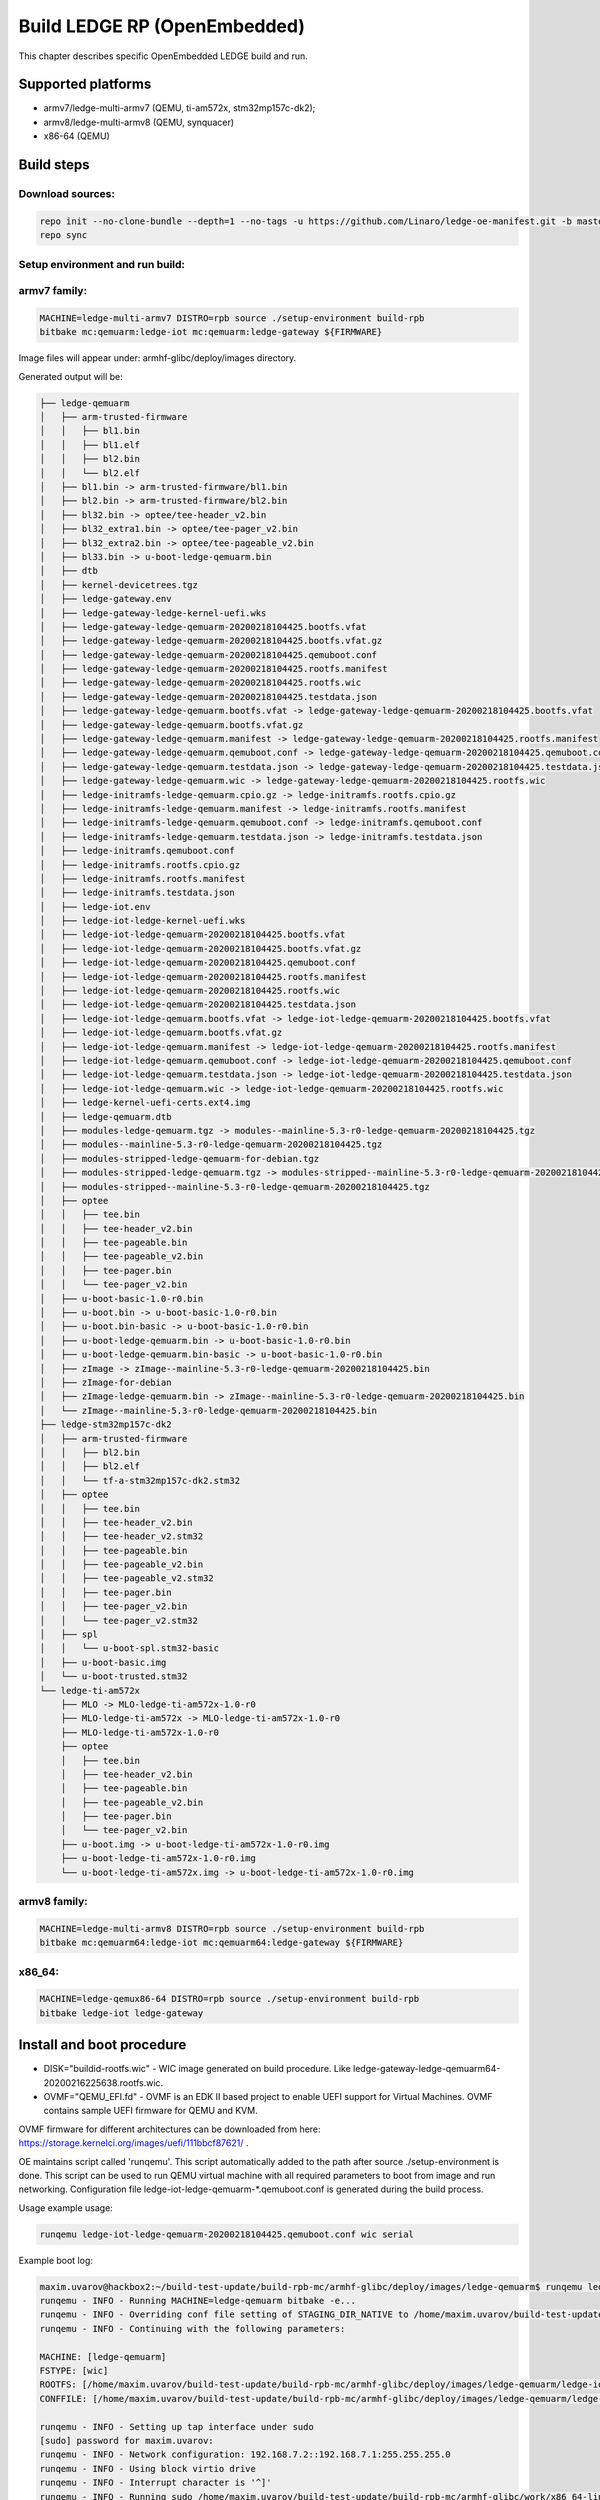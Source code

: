 .. SPDX-License-Identifier: CC-BY-SA-4.0

*****************************
Build LEDGE RP (OpenEmbedded)
*****************************

This chapter describes specific OpenEmbedded LEDGE build and run.

Supported platforms
===================
- armv7/ledge-multi-armv7 (QEMU, ti-am572x, stm32mp157c-dk2);
- armv8/ledge-multi-armv8 (QEMU, synquacer)
- x86-64 (QEMU)

Build steps
===========

Download sources:
-----------------

.. code-block:: bash

   repo init --no-clone-bundle --depth=1 --no-tags -u https://github.com/Linaro/ledge-oe-manifest.git -b master
   repo sync

Setup environment and run build:
--------------------------------
armv7 family:
-------------

.. code-block:: bash

   MACHINE=ledge-multi-armv7 DISTRO=rpb source ./setup-environment build-rpb
   bitbake mc:qemuarm:ledge-iot mc:qemuarm:ledge-gateway ${FIRMWARE}

Image files will appear under: armhf-glibc/deploy/images directory.

Generated output will be:

.. code-block:: bash

	├── ledge-qemuarm
	│   ├── arm-trusted-firmware
	│   │   ├── bl1.bin
	│   │   ├── bl1.elf
	│   │   ├── bl2.bin
	│   │   └── bl2.elf
	│   ├── bl1.bin -> arm-trusted-firmware/bl1.bin
	│   ├── bl2.bin -> arm-trusted-firmware/bl2.bin
	│   ├── bl32.bin -> optee/tee-header_v2.bin
	│   ├── bl32_extra1.bin -> optee/tee-pager_v2.bin
	│   ├── bl32_extra2.bin -> optee/tee-pageable_v2.bin
	│   ├── bl33.bin -> u-boot-ledge-qemuarm.bin
	│   ├── dtb
	│   ├── kernel-devicetrees.tgz
	│   ├── ledge-gateway.env
	│   ├── ledge-gateway-ledge-kernel-uefi.wks
	│   ├── ledge-gateway-ledge-qemuarm-20200218104425.bootfs.vfat
	│   ├── ledge-gateway-ledge-qemuarm-20200218104425.bootfs.vfat.gz
	│   ├── ledge-gateway-ledge-qemuarm-20200218104425.qemuboot.conf
	│   ├── ledge-gateway-ledge-qemuarm-20200218104425.rootfs.manifest
	│   ├── ledge-gateway-ledge-qemuarm-20200218104425.rootfs.wic
	│   ├── ledge-gateway-ledge-qemuarm-20200218104425.testdata.json
	│   ├── ledge-gateway-ledge-qemuarm.bootfs.vfat -> ledge-gateway-ledge-qemuarm-20200218104425.bootfs.vfat
	│   ├── ledge-gateway-ledge-qemuarm.bootfs.vfat.gz
	│   ├── ledge-gateway-ledge-qemuarm.manifest -> ledge-gateway-ledge-qemuarm-20200218104425.rootfs.manifest
	│   ├── ledge-gateway-ledge-qemuarm.qemuboot.conf -> ledge-gateway-ledge-qemuarm-20200218104425.qemuboot.conf
	│   ├── ledge-gateway-ledge-qemuarm.testdata.json -> ledge-gateway-ledge-qemuarm-20200218104425.testdata.json
	│   ├── ledge-gateway-ledge-qemuarm.wic -> ledge-gateway-ledge-qemuarm-20200218104425.rootfs.wic
	│   ├── ledge-initramfs-ledge-qemuarm.cpio.gz -> ledge-initramfs.rootfs.cpio.gz
	│   ├── ledge-initramfs-ledge-qemuarm.manifest -> ledge-initramfs.rootfs.manifest
	│   ├── ledge-initramfs-ledge-qemuarm.qemuboot.conf -> ledge-initramfs.qemuboot.conf
	│   ├── ledge-initramfs-ledge-qemuarm.testdata.json -> ledge-initramfs.testdata.json
	│   ├── ledge-initramfs.qemuboot.conf
	│   ├── ledge-initramfs.rootfs.cpio.gz
	│   ├── ledge-initramfs.rootfs.manifest
	│   ├── ledge-initramfs.testdata.json
	│   ├── ledge-iot.env
	│   ├── ledge-iot-ledge-kernel-uefi.wks
	│   ├── ledge-iot-ledge-qemuarm-20200218104425.bootfs.vfat
	│   ├── ledge-iot-ledge-qemuarm-20200218104425.bootfs.vfat.gz
	│   ├── ledge-iot-ledge-qemuarm-20200218104425.qemuboot.conf
	│   ├── ledge-iot-ledge-qemuarm-20200218104425.rootfs.manifest
	│   ├── ledge-iot-ledge-qemuarm-20200218104425.rootfs.wic
	│   ├── ledge-iot-ledge-qemuarm-20200218104425.testdata.json
	│   ├── ledge-iot-ledge-qemuarm.bootfs.vfat -> ledge-iot-ledge-qemuarm-20200218104425.bootfs.vfat
	│   ├── ledge-iot-ledge-qemuarm.bootfs.vfat.gz
	│   ├── ledge-iot-ledge-qemuarm.manifest -> ledge-iot-ledge-qemuarm-20200218104425.rootfs.manifest
	│   ├── ledge-iot-ledge-qemuarm.qemuboot.conf -> ledge-iot-ledge-qemuarm-20200218104425.qemuboot.conf
	│   ├── ledge-iot-ledge-qemuarm.testdata.json -> ledge-iot-ledge-qemuarm-20200218104425.testdata.json
	│   ├── ledge-iot-ledge-qemuarm.wic -> ledge-iot-ledge-qemuarm-20200218104425.rootfs.wic
	│   ├── ledge-kernel-uefi-certs.ext4.img
	│   ├── ledge-qemuarm.dtb
	│   ├── modules-ledge-qemuarm.tgz -> modules--mainline-5.3-r0-ledge-qemuarm-20200218104425.tgz
	│   ├── modules--mainline-5.3-r0-ledge-qemuarm-20200218104425.tgz
	│   ├── modules-stripped-ledge-qemuarm-for-debian.tgz
	│   ├── modules-stripped-ledge-qemuarm.tgz -> modules-stripped--mainline-5.3-r0-ledge-qemuarm-20200218104425.tgz
	│   ├── modules-stripped--mainline-5.3-r0-ledge-qemuarm-20200218104425.tgz
	│   ├── optee
	│   │   ├── tee.bin
	│   │   ├── tee-header_v2.bin
	│   │   ├── tee-pageable.bin
	│   │   ├── tee-pageable_v2.bin
	│   │   ├── tee-pager.bin
	│   │   └── tee-pager_v2.bin
	│   ├── u-boot-basic-1.0-r0.bin
	│   ├── u-boot.bin -> u-boot-basic-1.0-r0.bin
	│   ├── u-boot.bin-basic -> u-boot-basic-1.0-r0.bin
	│   ├── u-boot-ledge-qemuarm.bin -> u-boot-basic-1.0-r0.bin
	│   ├── u-boot-ledge-qemuarm.bin-basic -> u-boot-basic-1.0-r0.bin
	│   ├── zImage -> zImage--mainline-5.3-r0-ledge-qemuarm-20200218104425.bin
	│   ├── zImage-for-debian
	│   ├── zImage-ledge-qemuarm.bin -> zImage--mainline-5.3-r0-ledge-qemuarm-20200218104425.bin
	│   └── zImage--mainline-5.3-r0-ledge-qemuarm-20200218104425.bin
	├── ledge-stm32mp157c-dk2
	│   ├── arm-trusted-firmware
	│   │   ├── bl2.bin
	│   │   ├── bl2.elf
	│   │   └── tf-a-stm32mp157c-dk2.stm32
	│   ├── optee
	│   │   ├── tee.bin
	│   │   ├── tee-header_v2.bin
	│   │   ├── tee-header_v2.stm32
	│   │   ├── tee-pageable.bin
	│   │   ├── tee-pageable_v2.bin
	│   │   ├── tee-pageable_v2.stm32
	│   │   ├── tee-pager.bin
	│   │   ├── tee-pager_v2.bin
	│   │   └── tee-pager_v2.stm32
	│   ├── spl
	│   │   └── u-boot-spl.stm32-basic
	│   ├── u-boot-basic.img
	│   └── u-boot-trusted.stm32
	└── ledge-ti-am572x
	    ├── MLO -> MLO-ledge-ti-am572x-1.0-r0
	    ├── MLO-ledge-ti-am572x -> MLO-ledge-ti-am572x-1.0-r0
	    ├── MLO-ledge-ti-am572x-1.0-r0
	    ├── optee
	    │   ├── tee.bin
	    │   ├── tee-header_v2.bin
	    │   ├── tee-pageable.bin
	    │   ├── tee-pageable_v2.bin
	    │   ├── tee-pager.bin
	    │   └── tee-pager_v2.bin
	    ├── u-boot.img -> u-boot-ledge-ti-am572x-1.0-r0.img
	    ├── u-boot-ledge-ti-am572x-1.0-r0.img
	    └── u-boot-ledge-ti-am572x.img -> u-boot-ledge-ti-am572x-1.0-r0.img

armv8 family:
-------------

.. code-block:: bash

   MACHINE=ledge-multi-armv8 DISTRO=rpb source ./setup-environment build-rpb
   bitbake mc:qemuarm64:ledge-iot mc:qemuarm64:ledge-gateway ${FIRMWARE}

x86_64:
-------

.. code-block:: bash

   MACHINE=ledge-qemux86-64 DISTRO=rpb source ./setup-environment build-rpb
   bitbake ledge-iot ledge-gateway

Install and boot procedure
==========================

* DISK="buildid-rootfs.wic"  - WIC image generated on build procedure. Like ledge-gateway-ledge-qemuarm64-20200216225638.rootfs.wic.
* OVMF="QEMU_EFI.fd" - OVMF is an EDK II based project to enable UEFI support for Virtual Machines. OVMF contains sample UEFI firmware for QEMU and KVM.

OVMF firmware for different architectures can be downloaded from here: https://storage.kernelci.org/images/uefi/111bbcf87621/ .

OE maintains script called 'runqemu'.  This script automatically added to the path after source ./setup-environment is done. This script can be used to run
QEMU virtual machine with all required parameters to boot from image and run networking. Configuration file ledge-iot-ledge-qemuarm-\*.qemuboot.conf is
generated during the build process.

Usage example usage:

.. code-block:: bash

   runqemu ledge-iot-ledge-qemuarm-20200218104425.qemuboot.conf wic serial

Example boot log:

.. code-block:: bash

	maxim.uvarov@hackbox2:~/build-test-update/build-rpb-mc/armhf-glibc/deploy/images/ledge-qemuarm$ runqemu ledge-iot-ledge-qemuarm-20200218104425.qemuboot.conf wic serial
	runqemu - INFO - Running MACHINE=ledge-qemuarm bitbake -e...
	runqemu - INFO - Overriding conf file setting of STAGING_DIR_NATIVE to /home/maxim.uvarov/build-test-update/build-rpb-mc/tmp-rpb-glibc/work/armv7at2hf-vfp-linaro-linux-gnueabi/defaultpkgname/1.0-r0/recipe-sysroot-native from Bitbake environment
	runqemu - INFO - Continuing with the following parameters:

	MACHINE: [ledge-qemuarm]
	FSTYPE: [wic]
	ROOTFS: [/home/maxim.uvarov/build-test-update/build-rpb-mc/armhf-glibc/deploy/images/ledge-qemuarm/ledge-iot-ledge-qemuarm-20200218104425.rootfs.wic]
	CONFFILE: [/home/maxim.uvarov/build-test-update/build-rpb-mc/armhf-glibc/deploy/images/ledge-qemuarm/ledge-iot-ledge-qemuarm-20200218104425.qemuboot.conf]

	runqemu - INFO - Setting up tap interface under sudo
	[sudo] password for maxim.uvarov: 
	runqemu - INFO - Network configuration: 192.168.7.2::192.168.7.1:255.255.255.0
	runqemu - INFO - Using block virtio drive
	runqemu - INFO - Interrupt character is '^]'
	runqemu - INFO - Running sudo /home/maxim.uvarov/build-test-update/build-rpb-mc/armhf-glibc/work/x86_64-linux/qemu-helper-native/1.0-r1/recipe-sysroot-native/usr/bin/qemu-system-arm -device virtio-net-pci,netdev=net0,mac=52:54:00:12:34:02 -netdev tap,id=net0,ifname=tap0,script=no,downscript=no -drive id=disk0,file=/home/maxim.uvarov/build-test-update/build-rpb-mc/armhf-glibc/deploy/images/ledge-qemuarm/ledge-iot-ledge-qemuarm-20200218104425.rootfs.wic,if=none,format=raw -device virtio-blk-device,drive=disk0 -no-reboot -show-cursor -device virtio-rng-pci -monitor null -nographic -d unimp -semihosting-config enable,target=native -bios bl1.bin -dtb ledge-qemuarm.dtb -drive id=disk1,file=ledge-kernel-uefi-certs.ext4.img,if=none,format=raw -device virtio-blk-device,drive=disk1  -machine virt,secure=on -cpu cortex-a15 -m 1024  -device virtio-serial-device -chardev null,id=virtcon -device virtconsole,chardev=virtcon 

	NOTICE:  Booting Trusted Firmware
	NOTICE:  BL1: v2.2(debug):v2.2-78-g76f25eb52
	NOTICE:  BL1: Built : 08:42:37, Feb 10 2020
	INFO:    BL1: RAM 0xe04e000 - 0xe056000
	WARNING: BL1: cortex_a15: CPU workaround for 816470 was missing!
	INFO:    BL1: cortex_a15: CPU workaround for cve_2017_5715 was applied
	INFO:    BL1: Loading BL2
	WARNING: Firmware Image Package header check failed.
	INFO:    Loading image id=1 at address 0xe01b000
	INFO:    Image id=1 loaded: 0xe01b000 - 0xe0201c0
	NOTICE:  BL1: Booting BL2
	INFO:    Entry point address = 0xe01b000
	INFO:    SPSR = 0x1d3
	NOTICE:  BL2: v2.2(debug):v2.2-78-g76f25eb52
	NOTICE:  BL2: Built : 08:42:37, Feb 10 2020
	INFO:    BL2: Doing platform setup
	INFO:    BL2: Loading image id 4
	WARNING: Firmware Image Package header check failed.
	INFO:    Loading image id=4 at address 0xe100000
	INFO:    Image id=4 loaded: 0xe100000 - 0xe10001c
	INFO:    OPTEE ep=0xe100000
	INFO:    OPTEE header info:
	INFO:          magic=0x4554504f
	INFO:          version=0x2
	INFO:          arch=0x0
	INFO:          flags=0x0
	INFO:          nb_images=0x1
	INFO:    BL2: Loading image id 21
	WARNING: Firmware Image Package header check failed.
	INFO:    Loading image id=21 at address 0xe100000
	INFO:    Image id=21 loaded: 0xe100000 - 0xe12e1f8
	INFO:    BL2: Skip loading image id 22
	INFO:    BL2: Loading image id 5
	WARNING: Firmware Image Package header check failed.
	INFO:    Loading image id=5 at address 0x60000000
	INFO:    Image id=5 loaded: 0x60000000 - 0x600976bc
	NOTICE:  BL1: Booting BL32
	INFO:    Entry point address = 0xe100000
	INFO:    SPSR = 0x1d3


	U-Boot 2020.01 (Feb 10 2020 - 08:42:58 +0000)

	DRAM:  1 GiB
	WARNING: Caches not enabled
	Flash: 64 MiB
	In:    pl011@9000000
	Out:   pl011@9000000
	Err:   pl011@9000000
	Net:   No ethernet found.
	Hit any key to stop autoboot:  0 
	ERROR: reserving fdt memory region failed (addr=7fe00000 size=200000)
	1313 bytes read in 2 ms (640.6 KiB/s)
	Scanning disk virtio-blk#30...
	Scanning disk virtio-blk#31...
	** Unrecognized filesystem type **
	Found 4 disks

	Warning: virtio-net#32 using MAC address from ROM
	ERROR: reserving fdt memory region failed (addr=7fe00000 size=200000)
	2299 bytes read in 1 ms (2.2 MiB/s)
	ERROR: reserving fdt memory region failed (addr=7fe00000 size=200000)
	2299 bytes read in 1 ms (2.2 MiB/s)
	Booting: kernel
	EFI stub: Booting Linux Kernel...
	EFI stub: UEFI Secure Boot is enabled.
	EFI stub: Using DTB from configuration table
	EFI stub: Exiting boot services and installing virtual address map...
	[    0.000000] Booting Linux on physical CPU 0x0
	[    0.000000] Linux version 5.3.6 (oe-user@oe-host) (gcc version 8.2.1 20180802 (Linaro GCC 8.2-2018.08~dev)) #1 SMP Tue Feb 18 10:49:14 UTC 2020
	[    0.000000] CPU: ARMv7 Processor [412fc0f1] revision 1 (ARMv7), cr=30c5387d
	[    0.000000] CPU: div instructions available: patching division code
	[    0.000000] CPU: PIPT / VIPT nonaliasing data cache, PIPT instruction cache
	[    0.000000] OF: fdt: Machine model: linux,dummy-virt
	[    0.000000] OF: fdt: Ignoring memory block 0xe00000


armv7 (qemu_arm)
----------------

.. code-block:: bash

   qemu-system-arm  \
       -device virtio-net-pci,netdev=net0,mac=52:54:00:12:34:02 -netdev tap,id=net0,ifname=tap0,script=no,downscript=no \
       -drive id=disk0,file=${DISK},if=none,format=raw -device virtio-blk-device,drive=disk0 -no-reboot -show-cursor \
       -device virtio-rng-pci -monitor null -nographic \
       -d unimp -semihosting-config enable,target=native -bios bl1.bin -dtb ledge-qemuarm.dtb \
       -drive id=disk1,file=ledge-kernel-uefi-certs.ext4.img,if=none,format=raw -device virtio-blk-device,drive=disk1 \
       -machine virt,secure=on -cpu cortex-a15 -m 1024  -device virtio-serial-device \
       -chardev null,id=virtcon -device virtconsole,chardev=virtcon 

armv8 (qemu_arm64)
------------------

OVMF:


.. code-block:: bash

   qemu-system-aarch64 \
      -cpu cortex-a57 -machine virt -nographic -net nic,model=virtio,macaddr=DE:AD:BE:EF:36:03 -net tap -m 1024 -monitor none \
      -bios ${OVMF} -drive id=disk0,file=${DISK},if=none,format=raw -device virtio-blk-device,drive=disk0 -m 4096 -smp 4 -nographic

U-Boot:

.. code-block:: bash

   qemu-system-aarch64 \
      -device virtio-net-pci,netdev=net0,mac=52:54:00:12:34:02 -netdev tap,id=net0,ifname=tap0,script=no,downscript=no \
      -drive id=disk0,file=${ROOTFS},if=none,format=raw -device virtio-blk-device,drive=disk0 -show-cursor \
      -device virtio-rng-pci -monitor null -nographic \
      -d unimp -semihosting-config enable,target=native \
      -bios bl1.bin \
      -drive id=disk1,file=${KEYS},if=none,format=raw \
      -device virtio-blk-device,drive=disk1  -nographic -machine virt,secure=on -cpu cortex-a57 -m 4096 -serial mon:stdio -serial null \
      -no-reboot

x86_64
------

.. code-block:: bash

   qemu-system-x86_64 \ 
      -cpu host -enable-kvm -nographic -net nic,model=virtio,macaddr=DE:AD:BE:EF:36:03 -net tap -m 1024 -monitor none \
      -drive file=${DISK},id=hd,format=raw \
      -drive if=pflash,format=raw,file=${OVMF} \
      -m 4096 -serial mon:stdio -show-cursor -object rng-random,filename=/dev/urandom,id=rng0 -device virtio-rng-pci,rng=rng0

Pre built binaries
==================

Pre built binaries can be downloaded with the following link:
http://snapshots.linaro.org/components/ledge/oe/
(Linaro account is required).

CI run task can be found here: https://ci.linaro.org/job/ledge-oe/
